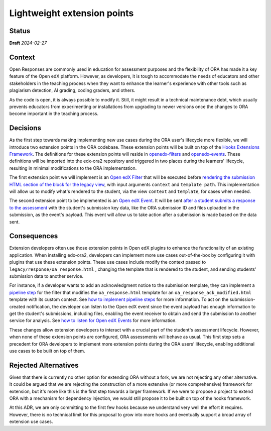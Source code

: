 Lightweight extension points
############################

Status
******

**Draft** *2024-02-27*

Context
*******

Open Responses are commonly used in education for assessment purposes and the flexibility of ORA has made it a key feature of the Open edX platform. However, as developers, it is tough to accommodate the needs of educators and other stakeholders in the teaching process when they want to enhance the learner's experience with other tools such as plagiarism detection, AI grading, coding graders, and others.

As the code is open, it is always possible to modify it. Still, it might result in a technical maintenance debt, which usually prevents educators from experimenting or installations from upgrading to newer versions once the changes to ORA become important in the teaching process.

Decisions
*********

As the first step towards making implementing new use cases during the ORA user's lifecycle more flexible, we will introduce two extension points in the ORA codebase. These extension points will be built on top of the `Hooks Extensions Framework`_. The definitions for these extension points will reside in `openedx-filters`_ and `openedx-events`_. These definitions will be imported into the edx-ora2 repository and triggered in two places during the learners' lifecycle, resulting in minimal modifications to the ORA implementation.

The first extension point we will implement is an `Open edX Filter`_ that will be executed before `rendering the submission HTML section of the block for the legacy view`_, with input arguments ``context`` and ``template path``. This implementation will allow us to modify what's rendered to the student, via the view ``context`` and ``template``, for cases when needed. 

The second extension point to be implemented is an `Open edX Event`_. It will be sent `after a student submits a response to the assessment`_ with the student's submission key data, like the ORA submission ID and files uploaded in the submission, as the event's payload. This event will allow us to take action after a submission is made based on the data sent.

Consequences
************

Extension developers often use those extension points in Open edX plugins to enhance the functionality of an existing application. When installing edx-ora2, developers can implement more use cases out-of-the-box by configuring it with plugins that use these extension points. These use cases include modify the context passed to ``legacy/response/oa_response.html`` , changing the template that is rendered to the student, and sending students' submission data to another service.

For instance, if a developer wants to add an acknowledgment notice to the submission template, they can implement a `pipeline step`_ for the filter that modifies the ``oa_response.html`` template for an ``oa_response_ack_modified.html`` template with its custom context. See `how to implement pipeline steps`_ for more information. To act on the submission-created notification, the developer can listen to the Open edX event since the event payload has enough information to get the student's submissions, including files, enabling the event receiver to obtain and send the submission to another service for analysis. See `how to listen for Open edX Events`_ for more information. 

These changes allow extension developers to interact with a crucial part of the student's assessment lifecycle. However, when none of these extension points are configured, ORA assessments will behave as usual. This first step sets a precedent for ORA developers to implement more extension points during the ORA users' lifecycle, enabling additional use cases to be built on top of them.

Rejected Alternatives
*********************

Given that there is currently no other option for extending ORA without a fork, we are not rejecting any other alternative. It could be argued that we are rejecting the construction of a more extensive (or more comprehensive) framework for extension, but it's more like this is the first step towards a larger framework. If we were to propose a project to extend ORA with a mechanism for dependency injection, we would still propose it to be built on top of the hooks framework.

At this ADR, we are only committing to the first few hooks because we understand very well the effort it requires. However, there is no technical limit for this proposal to grow into more hooks and eventually support a broad array of extension use cases.

.. _Hooks Extensions Framework: https://open-edx-proposals.readthedocs.io/en/latest/architectural-decisions/oep-0050-hooks-extension-framework.html
.. _rendering the submission HTML section of the block for the legacy view: https://github.com/openedx/edx-ora2/blob/master/openassessment/xblock/ui_mixins/legacy/views/submission.py#L19
.. _Open edX Filter: https://docs.openedx.org/projects/openedx-filters/en/latest/
.. _Open edX Event: https://docs.openedx.org/projects/openedx-filters/en/latest/
.. _pipeline step: https://docs.openedx.org/projects/openedx-filters/en/latest/concepts/glossary.html#pipeline-steps
.. _how to implement pipeline steps: https://docs.openedx.org/projects/openedx-filters/en/latest/how-tos/using-filters.html#implement-pipeline-steps
.. _how to listen for Open edX Events: https://docs.openedx.org/projects/openedx-events/en/latest/how-tos/using-events.html#receiving-events
.. _after a student submits a response to the assessment: https://github.com/openedx/edx-ora2/blob/master/openassessment/xblock/ui_mixins/legacy/handlers_mixin.py#L67
.. _platform roadmap GH ticket: https://github.com/openedx/platform-roadmap/issues/253
.. _openedx-events: https://github.com/openedx/openedx-events
.. _openedx-filters: https://github.com/openedx/openedx-filters
